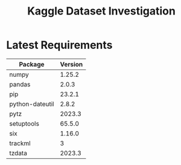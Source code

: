 #+TITLE:Kaggle Dataset Investigation
* Latest Requirements
|-----------------+---------|
| Package         | Version |
|-----------------+---------|
| numpy           |  1.25.2 |
| pandas          |   2.0.3 |
| pip             |  23.2.1 |
| python-dateutil |   2.8.2 |
| pytz            |  2023.3 |
| setuptools      |  65.5.0 |
| six             |  1.16.0 |
| trackml         |       3 |
| tzdata          |  2023.3 |
|-----------------+---------|
